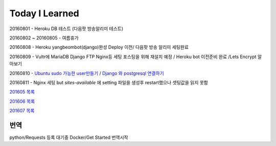 Today I Learned
================

20160801 - Heroku DB 테스트 (다음팟 방송알리미 테스트)

20160802 ~ 20160805 - 여름휴가

20160808 - Heroku yangbeombot(django)완성 Deploy 이전/ 다음팟 방송 알리미 세팅완료

20160809 - Vultr에 MariaDB Django FTP Nginx등 세팅 포스팅을 위해 재설치 예정 / Heroku bot 이전준비 완료 /Lets Encrypt 알아보기

20160810 - `Ubuntu sudo 가능한 user만들기 <ETC/UbuntuUsermod.rst>`_ /
`Django 와 postgresql 연결하기 <Django/Connectpostgresql.rst>`_

20160811 - Nginx 세팅 but `sites-available` 에 setting 파일을 생성후 restart했으나
셋팅값을 읽지 못함

`201605 목록 <TOC/201605.rst>`_

`201606 목록 <TOC/201606.rst>`_

`201607 목록 <TOC/201607.rst>`_

번역
----

python/Requests 등록 대기중
Docker/Get Started 번역시작